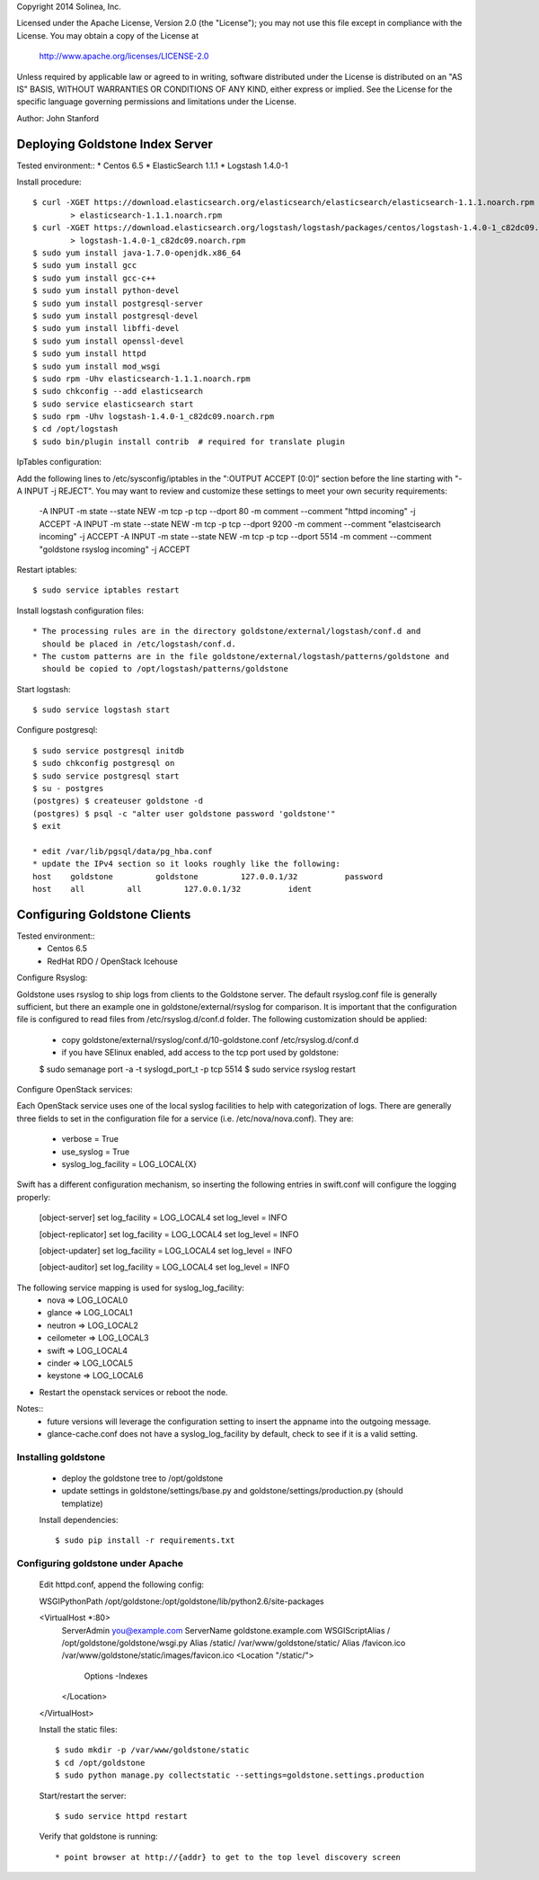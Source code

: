 Copyright 2014 Solinea, Inc.

Licensed under the Apache License, Version 2.0 (the "License");
you may not use this file except in compliance with the License.
You may obtain a copy of the License at

    http://www.apache.org/licenses/LICENSE-2.0

Unless required by applicable law or agreed to in writing, software
distributed under the License is distributed on an "AS IS" BASIS,
WITHOUT WARRANTIES OR CONDITIONS OF ANY KIND, either express or implied.
See the License for the specific language governing permissions and
limitations under the License.

Author: John Stanford

=================
Deploying Goldstone Index Server
=================

Tested environment::
* Centos 6.5
* ElasticSearch 1.1.1
* Logstash 1.4.0-1

Install procedure::

    $ curl -XGET https://download.elasticsearch.org/elasticsearch/elasticsearch/elasticsearch-1.1.1.noarch.rpm \
            > elasticsearch-1.1.1.noarch.rpm
    $ curl -XGET https://download.elasticsearch.org/logstash/logstash/packages/centos/logstash-1.4.0-1_c82dc09.noarch.rpm \
            > logstash-1.4.0-1_c82dc09.noarch.rpm
    $ sudo yum install java-1.7.0-openjdk.x86_64
    $ sudo yum install gcc
    $ sudo yum install gcc-c++
    $ sudo yum install python-devel
    $ sudo yum install postgresql-server
    $ sudo yum install postgresql-devel
    $ sudo yum install libffi-devel
    $ sudo yum install openssl-devel
    $ sudo yum install httpd
    $ sudo yum install mod_wsgi
    $ sudo rpm -Uhv elasticsearch-1.1.1.noarch.rpm
    $ sudo chkconfig --add elasticsearch
    $ sudo service elasticsearch start
    $ sudo rpm -Uhv logstash-1.4.0-1_c82dc09.noarch.rpm
    $ cd /opt/logstash
    $ sudo bin/plugin install contrib  # required for translate plugin
    
IpTables configuration::

Add the following lines to /etc/sysconfig/iptables in the ":OUTPUT ACCEPT [0:0]" section before the line
starting with "-A INPUT -j REJECT".  You may want to review and customize these settings to meet your own
security requirements:

    -A INPUT -m state --state NEW -m tcp -p tcp --dport 80 -m comment --comment "httpd incoming" -j ACCEPT
    -A INPUT -m state --state NEW -m tcp -p tcp --dport 9200 -m comment --comment "elastcisearch incoming" -j ACCEPT
    -A INPUT -m state --state NEW -m tcp -p tcp --dport 5514 -m comment --comment "goldstone rsyslog incoming" -j ACCEPT

Restart iptables::

    $ sudo service iptables restart

Install logstash configuration files::

    * The processing rules are in the directory goldstone/external/logstash/conf.d and 
      should be placed in /etc/logstash/conf.d.
    * The custom patterns are in the file goldstone/external/logstash/patterns/goldstone and 
      should be copied to /opt/logstash/patterns/goldstone

Start logstash::

    $ sudo service logstash start

Configure postgresql::

    $ sudo service postgresql initdb
    $ sudo chkconfig postgresql on
    $ sudo service postgresql start
    $ su - postgres
    (postgres) $ createuser goldstone -d
    (postgres) $ psql -c "alter user goldstone password 'goldstone'"
    $ exit

    * edit /var/lib/pgsql/data/pg_hba.conf 
    * update the IPv4 section so it looks roughly like the following:
    host    goldstone         goldstone         127.0.0.1/32          password
    host    all         all         127.0.0.1/32          ident
   
    
=================
Configuring Goldstone Clients
=================

Tested environment::
    * Centos 6.5
    * RedHat RDO / OpenStack Icehouse

Configure Rsyslog::

Goldstone uses rsyslog to ship logs from clients to the Goldstone server.  The default rsyslog.conf file is
generally sufficient, but there an example one in goldstone/external/rsyslog for comparison.  It is important
that the configuration file is configured to read files from /etc/rsyslog.d/conf.d folder.  The following 
customization should be applied:

    * copy goldstone/external/rsyslog/conf.d/10-goldstone.conf /etc/rsyslog.d/conf.d

    * if you have SElinux enabled, add access to the tcp port used by goldstone:

    $ sudo semanage port -a -t syslogd_port_t -p tcp 5514
    $ sudo service rsyslog restart

Configure OpenStack services::

Each OpenStack service uses one of the local syslog facilities to help with categorization of logs.  There are generally
three fields to set in the configuration file for a service (i.e. /etc/nova/nova.conf).  They are:

    * verbose = True
    * use_syslog = True
    * syslog_log_facility = LOG_LOCAL{X}

Swift has a different configuration mechanism, so inserting the following entries in swift.conf 
will configure the logging properly:

    [object-server]
    set log_facility = LOG_LOCAL4
    set log_level = INFO

    [object-replicator]
    set log_facility = LOG_LOCAL4
    set log_level = INFO

    [object-updater]
    set log_facility = LOG_LOCAL4
    set log_level = INFO

    [object-auditor]
    set log_facility = LOG_LOCAL4
    set log_level = INFO

The following service mapping is used for syslog_log_facility:
    * nova => LOG_LOCAL0
    * glance => LOG_LOCAL1
    * neutron => LOG_LOCAL2
    * ceilometer => LOG_LOCAL3
    * swift => LOG_LOCAL4
    * cinder => LOG_LOCAL5
    * keystone => LOG_LOCAL6

* Restart the openstack services or reboot the node.

Notes::
    * future versions will leverage the configuration setting to insert the appname into the outgoing message.
    * glance-cache.conf does not have a syslog_log_facility by default, check to see if it is a valid setting.


Installing goldstone
==================================
    * deploy the goldstone tree to /opt/goldstone
    * update settings in goldstone/settings/base.py and goldstone/settings/production.py (should templatize)

    Install dependencies::

    $ sudo pip install -r requirements.txt

Configuring goldstone under Apache
==================================

    Edit httpd.conf, append the following config::

    WSGIPythonPath /opt/goldstone:/opt/goldstone/lib/python2.6/site-packages

    <VirtualHost *:80>
        ServerAdmin you@example.com
        ServerName goldstone.example.com
        WSGIScriptAlias / /opt/goldstone/goldstone/wsgi.py
        Alias /static/ /var/www/goldstone/static/
        Alias /favicon.ico /var/www/goldstone/static/images/favicon.ico
        <Location "/static/">
            Options -Indexes
        </Location>
    </VirtualHost>

    Install the static files::

    $ sudo mkdir -p /var/www/goldstone/static
    $ cd /opt/goldstone
    $ sudo python manage.py collectstatic --settings=goldstone.settings.production

    Start/restart the server::

    $ sudo service httpd restart

    Verify that goldstone is running::

    * point browser at http://{addr} to get to the top level discovery screen

